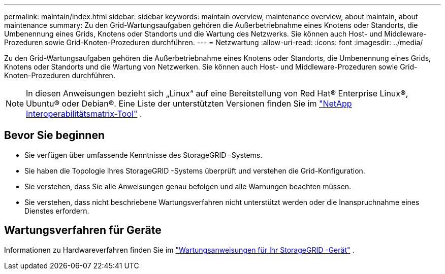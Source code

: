 ---
permalink: maintain/index.html 
sidebar: sidebar 
keywords: maintain overview, maintenance overview, about maintain, about maintenance 
summary: Zu den Grid-Wartungsaufgaben gehören die Außerbetriebnahme eines Knotens oder Standorts, die Umbenennung eines Grids, Knotens oder Standorts und die Wartung des Netzwerks.  Sie können auch Host- und Middleware-Prozeduren sowie Grid-Knoten-Prozeduren durchführen. 
---
= Netzwartung
:allow-uri-read: 
:icons: font
:imagesdir: ../media/


[role="lead"]
Zu den Grid-Wartungsaufgaben gehören die Außerbetriebnahme eines Knotens oder Standorts, die Umbenennung eines Grids, Knotens oder Standorts und die Wartung von Netzwerken.  Sie können auch Host- und Middleware-Prozeduren sowie Grid-Knoten-Prozeduren durchführen.


NOTE: In diesen Anweisungen bezieht sich „Linux“ auf eine Bereitstellung von Red Hat® Enterprise Linux®, Ubuntu® oder Debian®. Eine Liste der unterstützten Versionen finden Sie im https://imt.netapp.com/matrix/#welcome["NetApp Interoperabilitätsmatrix-Tool"^] .



== Bevor Sie beginnen

* Sie verfügen über umfassende Kenntnisse des StorageGRID -Systems.
* Sie haben die Topologie Ihres StorageGRID -Systems überprüft und verstehen die Grid-Konfiguration.
* Sie verstehen, dass Sie alle Anweisungen genau befolgen und alle Warnungen beachten müssen.
* Sie verstehen, dass nicht beschriebene Wartungsverfahren nicht unterstützt werden oder die Inanspruchnahme eines Dienstes erfordern.




== Wartungsverfahren für Geräte

Informationen zu Hardwareverfahren finden Sie im https://docs.netapp.com/us-en/storagegrid-appliances/commonhardware/index.html["Wartungsanweisungen für Ihr StorageGRID -Gerät"^] .
